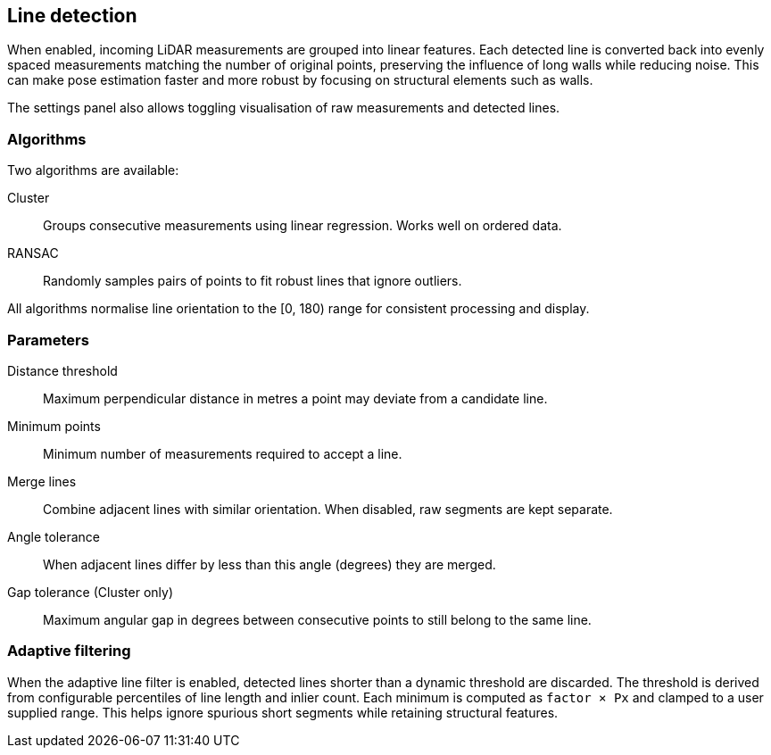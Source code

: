 == Line detection

When enabled, incoming LiDAR measurements are grouped into linear features. Each detected line is converted back into evenly spaced measurements matching the number of original points, preserving the influence of long walls while reducing noise. This can make pose estimation faster and more robust by focusing on structural elements such as walls.

The settings panel also allows toggling visualisation of raw measurements and detected lines.

=== Algorithms

Two algorithms are available:

Cluster:: Groups consecutive measurements using linear regression. Works well on ordered data.

RANSAC:: Randomly samples pairs of points to fit robust lines that ignore outliers.

All algorithms normalise line orientation to the [0, 180) range for consistent processing and display.

=== Parameters

Distance threshold:: Maximum perpendicular distance in metres a point may deviate from a candidate line.

Minimum points:: Minimum number of measurements required to accept a line.

Merge lines:: Combine adjacent lines with similar orientation. When disabled, raw segments are kept separate.

Angle tolerance:: When adjacent lines differ by less than this angle (degrees) they are merged.

Gap tolerance (Cluster only):: Maximum angular gap in degrees between consecutive points to still belong to the same line.

=== Adaptive filtering

When the adaptive line filter is enabled, detected lines shorter than a dynamic
threshold are discarded. The threshold is derived from configurable
percentiles of line length and inlier count. Each minimum is computed as
`factor × Px` and clamped to a user supplied range. This helps ignore spurious
short segments while retaining structural features.
